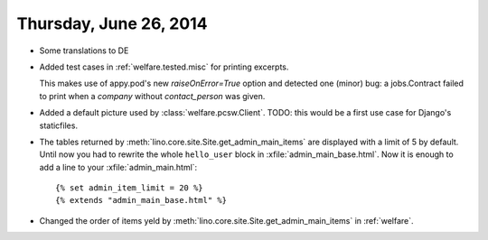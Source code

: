 =======================
Thursday, June 26, 2014
=======================

- Some translations to DE

- Added test cases in :ref:`welfare.tested.misc` for printing excerpts.

  This makes use of appy.pod's new `raiseOnError=True` option and
  detected one (minor) bug: a jobs.Contract failed to print when a
  `company` without `contact_person` was given.
  

- Added a default picture used by :class:`welfare.pcsw.Client`.  TODO:
  this would be a first use case for Django's staticfiles.

- The tables returned by :meth:`lino.core.site.Site.get_admin_main_items` are
  displayed with a limit of 5 by default. Until now you had to rewrite
  the whole ``hello_user`` block in :xfile:`admin_main_base.html`.
  Now it is enough to add a line to your :xfile:`admin_main.html`::

        {% set admin_item_limit = 20 %}
        {% extends "admin_main_base.html" %}

- Changed the order of items yeld by
  :meth:`lino.core.site.Site.get_admin_main_items` in :ref:`welfare`.
